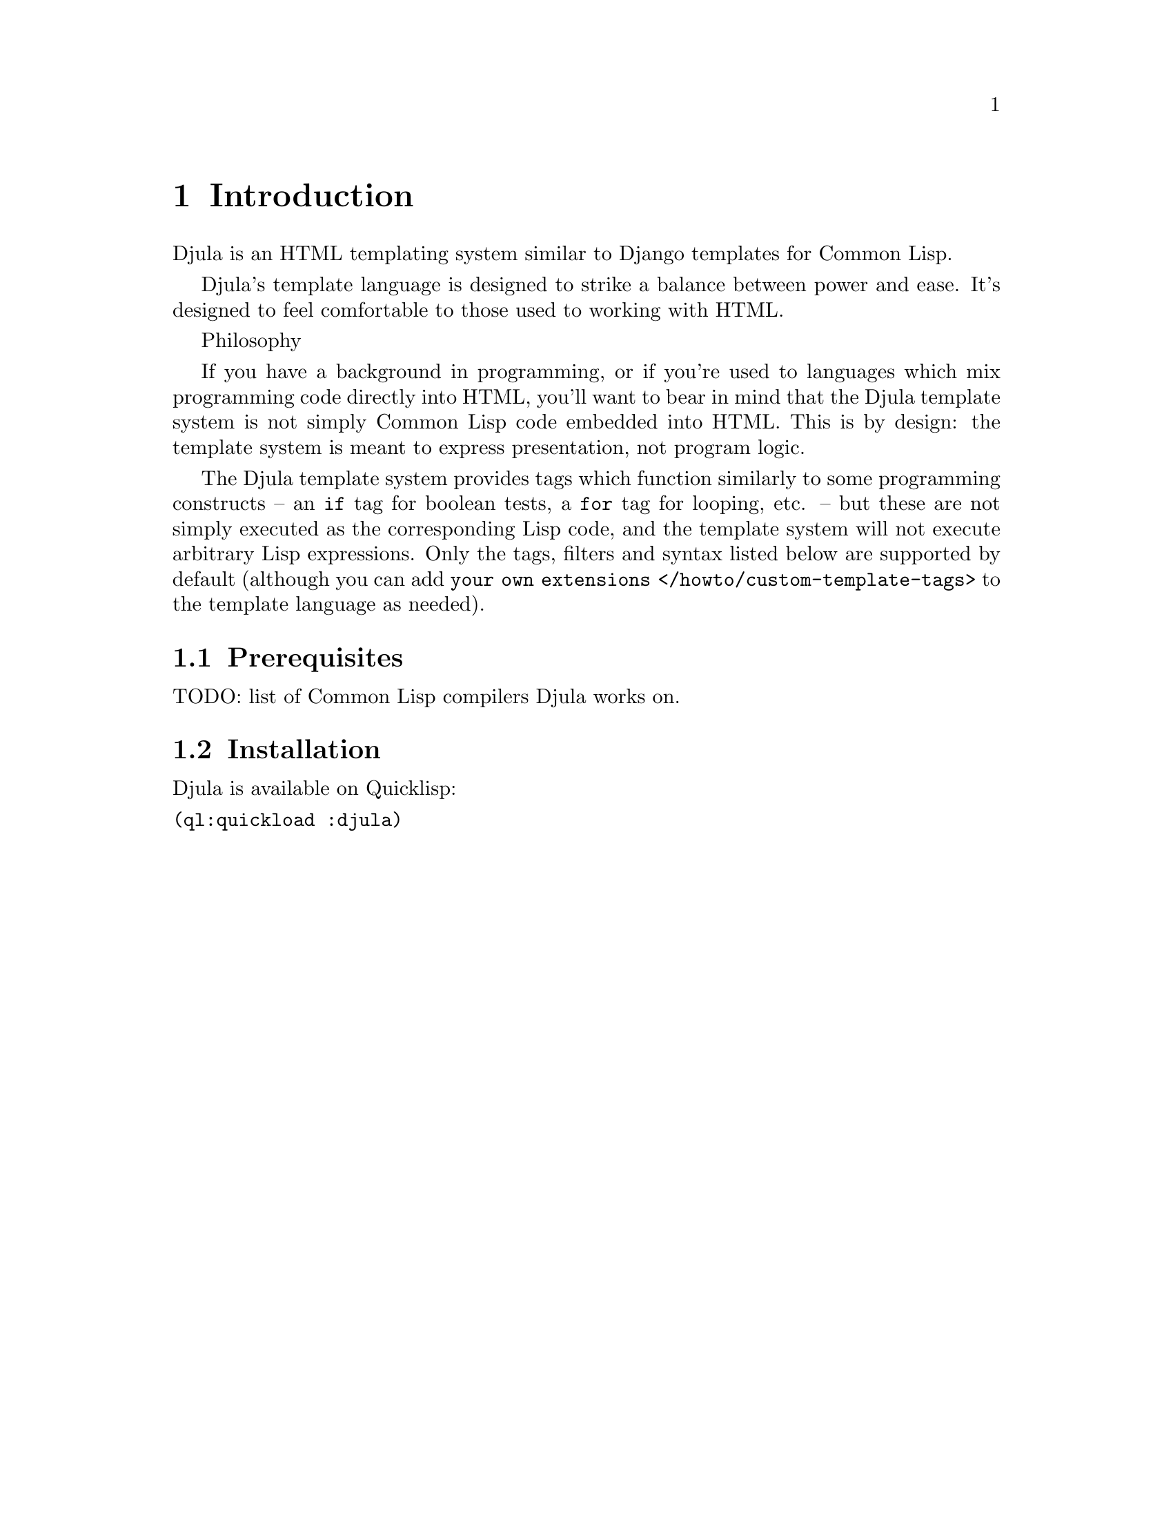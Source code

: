 @setfilename djula.info

@dircategory Common Lisp
@direntry
* Djula: (djula). Common Lisp template system
@end direntry

@node Top
@top Top
@cindex djula

@menu
* Introduction::
* Basics::
* Usage::
* Variables::
* Tags::
* Comments::
* Verbatim::
* Filters::
* Template inheritance::
* Internationalization::
* Error handling::
* Automatic HTML escaping::
* Custom tag and filter libraries::
* Variable Index::
* Function Index::
* Concept Index::
@end menu

@node Introduction
@chapter Introduction
@anchor{#introduction}
Djula is an HTML templating system similar to Django templates for
Common Lisp.

Djula's template language is designed to strike a balance between power
and ease. It's designed to feel comfortable to those used to working
with HTML.

Philosophy

If you have a background in programming, or if you're used to languages
which mix programming code directly into HTML, you'll want to bear in
mind that the Djula template system is not simply Common Lisp code
embedded into HTML. This is by design: the template system is meant to
express presentation, not program logic.

The Djula template system provides tags which function similarly to some
programming constructs -- an @code{if} tag for boolean tests, a
@code{for} tag for looping, etc. -- but these are not simply executed as
the corresponding Lisp code, and the template system will not execute
arbitrary Lisp expressions. Only the tags, filters and syntax listed
below are supported by default (although you can add
@code{your own extensions
</howto/custom-template-tags>} to the template language as needed).

@menu
* Prerequisites::
* Installation::
@end menu

@node Prerequisites
@section Prerequisites
@anchor{#prerequisites}
TODO: list of Common Lisp compilers Djula works on.

@node Installation
@section Installation
@anchor{#installation}
Djula is available on Quicklisp:

@verbatim
(ql:quickload :djula)
@end verbatim



@node Basics
@chapter Basics
@anchor{#basics}

A template is simply a text file. It can generate any text-based format
(HTML, XML, CSV, etc.).

A template contains @strong{variables}, which get replaced with values
when the template is evaluated, and @strong{tags}, which control the
logic of the template.

Below is a minimal template that illustrates a few basics. Each element
will be explained later in this document.

@verbatim
{% extends "base.html" %}

{% block title %}{{ section.title }}{% endblock %}

{% block content %}
<h1>{{ section.title }}</h1>

{% for story in story_list %}
<h2>
  <a href="{{ story.url }}">
    {{ story.headline|upper }}
  </a>
</h2>
<p>{{ story.tease|truncatewords:100 }}</p>
{% endfor %}
{% endblock %}
@end verbatim

@node Usage
@chapter Usage
@anchor{#usage}
@findex djula:add-template-directory
@vindex djula:*current-store*
@findex djula:compile-template*

To render our templates, they need to be compiled first. We do that with
the :cl@code{COMPILE-TEMPLATE*} function. For inheritance to work, we
need to put all the templates in the same directory so that Djula can
find them when resolving templates inheritance.

Djula looks for templates in the :cl@code{*CURRENT-STORE*}. For our
templates to be found, we have to add the template folder path the
templates store. We can do that with the
:cl@code{add-template-directory} function.

Here is an example:

@verbatim
(add-template-directory (asdf:system-relative-pathname "webapp" "templates/"))

(defparameter +base.html+ (djula:compile-template* "base.html"))

(defparameter +welcome.html+ (djula:compile-template* "welcome.html"))

(defparameter +contact.html+ (djula:compile-template* "contact.html"))
@end verbatim

Then we can render our compiled templates using the
:cl@code{RENDER-TEMPLATE*} function:

@verbatim
(djula:render-template* +welcome.html+ s
            :title "Ukeleles"
            :project-name "Ukeleles"
            :mode "welcome")
@end verbatim

@menu
* Auto-reload::
* API::
@end menu

@node Auto-reload
@section Auto-reload
@anchor{#auto-reload}
By default, Djula automatically recompiles the templates when they
change.

If you want to disable this, use the :djula-prod @emph{feature}:

@verbatim
(push :djula-prod *features*)
@end verbatim

@node API
@section API
@anchor{#api}

@node Variables
@chapter Variables
@anchor{#variables}
@cindex variables
Variables look like this: @code{@{@{ variable @}@}}. When the template
engine encounters a variable, it evaluates that variable and replaces it
with the result. Variable names consist of any combination of
alphanumeric characters and the underscore (@code{"_"}). The dot
(@code{"."}) also appears in variable sections, although that has a
special meaning, as indicated below. Importantly, @emph{you cannot have
spaces or punctuation characters in variable names.}

Use a dot (@code{.}) to access attributes of a variable.

Behind the scenes

For accessing variables the @code{ACCESS} Common Lisp library is used:
@url{https://github.com/AccelerationNet/access}
In the above example, @code{@{@{ section.title @}@}} will be replaced
with the @code{title} attribute of the @code{section} object.

Note that "bar" in a template expression like @code{@{@{ foo.bar @}@}}
will be interpreted as a literal string and not using the value of the
variable "bar", if one exists in the template context.

@menu
* Default template variables::
@end menu

@node Default template variables
@section Default template variables
@anchor{#default-template-variables}
You can use the @code{*default-template-arguments*} variable to store
arguments that will be available for all templates. It is a plist, so
use getf to add arguments, like this:

@verbatim
(setf (getf djula:*default-template-arguments* :foo) 'some-value)
@end verbatim

And now, you can access @code{@{@{ foo @}@}} in your template.

This is useful when you have many templates that rely on the same set of
variables. Use this variable to refactor your code when appropriate.

Note that you could also write a function that wraps
@code{render-template*} and uses a default list of variables plus other
ones given as arguments:

@verbatim
(defun my-render-template (template stream &rest args)
  (apply #'djula:render-template* template stream (list* :foo 'some-value args)))
@end verbatim



@node Tags
@chapter Tags
@anchor{#tags}

@menu
* Overview::
* List of tags::
* Custom tags::
@end menu

@node Overview
@section Overview
@anchor{#overview}
Tags look like this: @code{@{% tag %@}}. Tags are more complex than
variables: Some create text in the output, some control flow by
performing loops or logic, and some load external information into the
template to be used by later variables.

Some tags require beginning and ending tags (i.e.
@code{@{% tag %@} ... tag contents ... @{% endtag %@}}).

Here are some of the more commonly used tags:

@table @asis
@item @code{for}

Loop over each item in an array. For example, to display a list of
athletes provided in @code{athlete-list}:

@verbatim
<ul>
{% for athlete in athlete-list %}
    <li>{{ athlete.name }}</li>
{% endfor %}
</ul>
@end verbatim

@item @code{if}, @code{else}

Evaluates a variable, and if that variable is "true" the contents of the
block are displayed:

@verbatim
{% if athlete-list %}
    Number of athletes: {{ athlete-list|length }}
{% else %}
    No athletes.
{% endif %}
@end verbatim

@item @code{block} and @code{extends}

Set up @ref{#template-inheritance,template inheritance} (see below), a
powerful way of cutting down on "boilerplate" in templates.

@end table

@node List of tags
@section List of tags
@anchor{#list-of-tags}
Tags
block

@menu
* block::
* extends::
* super::
* comment::
* cycle::
* debug::
* filter::
* firstof::
* for::
* if::
* Boolean operators::
* ifchanged::
* ifequal::
* ifnotequal::
* include::
@end menu

@node block
@subsection block
@anchor{#block}
Defines a block that can be overridden by child templates.

Sample usage:

@verbatim
{% block stylesheets %}
   ...
{% endblock %}
@end verbatim

See @code{Template inheritance} for more information.

extends

@node extends
@subsection extends
@anchor{#extends}
Extends a template

Sample usage:

@verbatim
{% extends "base.html" %}
@end verbatim

super

@node super
@subsection super
@anchor{#super}
Gets the content of the block from the parent template. You can pass the
name of the block of the parent block you want to access. If no name is
passed, then the current block's parent is used.

Sample usage:

@verbatim
{% super "stylesheets" %}

{% block stylesheets %}
  {% super %}
{% endblock %}
@end verbatim

comment

@node comment
@subsection comment
@anchor{#comment}
Ignores everything between @code{@{% comment %@}} and
@code{@{% endcomment %@}}. An optional note may be inserted in the first
tag. For example, this is useful when commenting out code for
documenting why the code was disabled.

Sample usage:

@verbatim
<p>Rendered text with {{ pub-date|date }}</p>
{% comment "Optional note" %}
    <p>Commented out text with {{ create-date|date }}</p>
{% endcomment %}
@end verbatim

@code{comment} tags cannot be nested.

cycle

@node cycle
@subsection cycle
@anchor{#cycle}
Produces one of its arguments each time this tag is encountered. The
first argument is produced on the first encounter, the second argument
on the second encounter, and so forth. Once all arguments are exhausted,
the tag cycles to the first argument and produces it again.

This tag is particularly useful in a loop:

@verbatim
{% for o in some-list %}
    <tr class="{% cycle "row1" "row2" %}">
        ...
    </tr>
{% endfor %}
@end verbatim

The first iteration produces HTML that refers to class @code{row1}, the
second to @code{row2}, the third to @code{row1} again, and so on for
each iteration of the loop.

You can use variables, too. For example, if you have two template
variables, @code{rowvalue1} and @code{rowvalue2}, you can alternate
between their values like this:

@verbatim
{% for o in some-list %}
    <tr class="{% cycle rowvalue1 rowvalue2 %}">
        ...
    </tr>
{% endfor %}
@end verbatim

You can mix variables and strings:

@verbatim
{% for o in some-list %}
    <tr class="{% cycle "row1" rowvalue2 "row3" %}">
        ...
    </tr>
{% endfor %}
@end verbatim

You can use any number of values in a @code{cycle} tag, separated by
spaces. Values enclosed in double quotes (@code{"}) are treated as
string literals, while values without quotes are treated as template
variables.

debug

@node debug
@subsection debug
@anchor{#debug}
Outputs a whole load of debugging information

filter

@node filter
@subsection filter
@anchor{#filter}
Filters the contents of the block through one or more filters. Multiple
filters can be specified with pipes and filters can have arguments, just
as in variable syntax.

Note that the block includes @emph{all} the text between the
@code{filter} and @code{endfilter} tags.

Sample usage:

@verbatim
{% filter force-escape|lower %}
    This text will be HTML-escaped, and will appear in all lowercase.
{% endfilter %}
@end verbatim

Note
The @code{escape} and @code{safe} filters are not acceptable arguments.
Instead, use the @code{autoescape} tag to manage autoescaping for blocks
of template code.
firstof

@node firstof
@subsection firstof
@anchor{#firstof}
Outputs the first argument variable that is not @code{False}. Outputs
nothing if all the passed variables are @code{False}.

Sample usage:

@verbatim
{% firstof var1 var2 var3 %}
@end verbatim

You can also use a literal string as a fallback value in case all passed
variables are False:

@verbatim
{% firstof var1 var2 var3 "fallback value" %}
@end verbatim

for

@node for
@subsection for
@anchor{#for}
Loops over each item in an array, making the item available in a context
variable. For example, to display a list of athletes provided in
@code{athlete-list}:

@verbatim
<ul>
{% for athlete in athlete-list %}
    <li>{{ athlete.name }}</li>
{% endfor %}
</ul>
@end verbatim

If you need to loop over an association list, you can unpack the values
in each sublist into individual variables. For example, if your context
contains a list of (x . y) coordinates called @code{points}, you could
use the following to output the list of points:

@verbatim
{% for (x . y) in points %}
    There is a point at {{ x }},{{ y }}
{% endfor %}
@end verbatim

This can also be useful if you need to access the items in a hash-table.
For example, if your context contained a hash-table named @code{data},
the following would display the keys and values of the hash-table:

@verbatim
{% for (key . value) in data.items %}
    {{ key }}: {{ value }}
{% endfor %}
@end verbatim

The for loop sets a number of variables available within the loop:

@multitable {@code{forloop.revcounter0}} {For nested loops, this is the loop surrounding the current one} 
@headitem 
Variable
 @tab Description
@item 
@code{forloop.counter}
 @tab The current iteration of the loop (1-indexed)
@item 
@code{forloop.counter0}
 @tab The current iteration of the loop (0-indexed)
@item 
@code{forloop.revcounter}
 @tab The number of iterations from the end of the loop (1-indexed)
@item 
@code{forloop.revcounter0}
 @tab The number of iterations from the end of the loop (0-indexed)
@item 
@code{forloop.first}
 @tab True if this is the first time through the loop
@item 
@code{forloop.last}
 @tab True if this is the last time through the loop
@item 
@code{forloop.parentloop}
 @tab For nested loops, this is the loop surrounding the current one
@end multitable

if

@node if
@subsection if
@anchor{#if}
The @code{@{% if %@}} tag evaluates a variable, and if that variable is
"true" (i.e. exists, is not empty, and is not a false boolean value) the
contents of the block are output:

@verbatim
{% if athlete-list %}
    Number of athletes: {{ athlete-list|length }}
{% else %}
    No athletes.
{% endif %}
@end verbatim

In the above, if @code{athlete-list} is not empty, the number of
athletes will be displayed by the @code{@{@{ athlete-list|length @}@}}
variable.

@node Boolean operators
@subsection Boolean operators
@anchor{#boolean-operators}
@code{if} tags may use @code{and}, @code{or} or @code{not} to test a
number of variables or to negate a given variable:

@verbatim
{% if athlete-list and coach-list %}
    Both athletes and coaches are available.
{% endif %}

{% if not athlete-list %}
    There are no athletes.
{% endif %}

{% if athlete-list or coach-list %}
    There are some athletes or some coaches.
{% endif %}

{% if not athlete-list or coach-list %}
    There are no athletes or there are some coaches (OK, so
    writing English translations of boolean logic sounds
    stupid; it's not our fault).
{% endif %}

{% if athlete-list and not coach-list %}
    There are some athletes and absolutely no coaches.
{% endif %}
@end verbatim

Use of both @code{and} and @code{or} clauses within the same tag is
allowed, with @code{and} having higher precedence than @code{or} e.g.:

@verbatim
{% if athlete-list and coach-list or cheerleader-list %}
@end verbatim

will be interpreted like:

@verbatim
(if (or (athlete-list and coach-list) cheerleader-list) ..)
@end verbatim

Use of actual parentheses in the @code{if} tag is invalid syntax. If you
need them to indicate precedence, you should use nested @code{if} tags.

ifchanged

@node ifchanged
@subsection ifchanged
@anchor{#ifchanged}
Check if a value has changed from the last iteration of a loop.

The @code{@{% ifchanged %@}} block tag is used within a loop.

If given one or more variables, check whether any variable has changed.

For example, the following shows the date every time it changes, while
showing the hour if either the hour or the date has changed:

@verbatim
{% for date in days %}
    {% ifchanged date.date %} {{ date.date }} {% endifchanged %}
    {% ifchanged date.hour date.date %}
        {{ date.hour }}
    {% endifchanged %}
{% endfor %}
@end verbatim

The @code{ifchanged} tag can also take an optional @code{@{% else %@}}
clause that will be displayed if the value has not changed:

@verbatim
{% for match in matches %}
    <div style="background-color:
        {% ifchanged match.ballot-id %}
            {% cycle "red" "blue" %}
        {% else %}
            gray
        {% endifchanged %}
    ">{{ match }}</div>
{% endfor %}
@end verbatim

ifequal

@node ifequal
@subsection ifequal
@anchor{#ifequal}
Output the contents of the block if the two arguments equal each other.

Example:

@verbatim
{% ifequal user.pk comment.user-id %}
    ...
{% endifequal %}
@end verbatim

As in the @code{if} tag, an @code{@{% else %@}} clause is optional.

The arguments can be hard-coded strings, so the following is valid:

@verbatim
{% ifequal user.username "adrian" %}
    ...
{% endifequal %}
@end verbatim

An alternative to the @code{ifequal} tag is to use the @code{if} tag and
the @code{==} operator.

ifnotequal

@node ifnotequal
@subsection ifnotequal
@anchor{#ifnotequal}
Just like @code{ifequal}, except it tests that the two arguments are not
equal.

An alternative to the @code{ifnotequal} tag is to use the @code{if} tag
and the @code{!=} operator.

include

@node include
@subsection include
@anchor{#include}
Loads a template and renders it with the current context. This is a way
of "including" other templates within a template.

The template name can either be a variable or a hard-coded (quoted)
string, in either single or double quotes.

This example includes the contents of the template
@code{"foo/bar.html"}:

@verbatim
{% include "foo/bar.html" %}
@end verbatim

A set of parameters can also be added, which become available as context
variables when the included template is rendered:

@verbatim
{% include "user.html" :user record.creator %}
{% include "user.html" :user record.updater %}
@end verbatim

@node Custom tags
@section Custom tags
@anchor{#custom-tags}
TODO

@node Comments
@chapter Comments
@anchor{#comments}
To comment-out part of a line in a template, use the comment syntax:
@code{@{# #@}}.

For example, this template would render as @code{'hello'}:

@verbatim
{# greeting #}hello
@end verbatim

A comment can contain any template code, invalid or not. For example:

@verbatim
{# {% if foo %}bar{% else %} #}
@end verbatim

If you need to comment out a multiline portion of the template, see the
@code{comment} tag.

@node Verbatim
@chapter Verbatim
@anchor{#verbatim}
If you want to leave some portion of text unprocessed by Djula, use the
verbatim syntax: @code{@{$ $@}}.

For example, this template would render as
@code{'this is @{@{verbatim@}@}'}:

@verbatim
{$ this is {{verbatim}} $}
@end verbatim



@node Filters
@chapter Filters
@anchor{#filters}

@menu
* Overview of filters::
* List of filters::
* Custom filters::
@end menu

@node Overview of filters
@section Overview of filters
@anchor{#overview-1}
You can modify variables for display by using @strong{filters}.

Filters look like this: @code{@{@{ name|lower @}@}}. This displays the
value of the @code{@{@{ name @}@}} variable after being filtered through
the @code{lower} filter, which converts text to lowercase. Use a pipe
(@code{|}) to apply a filter.

Filters can be "chained." The output of one filter is applied to the
next. @code{@{@{ text|escape|linebreaks @}@}} is a common idiom for
escaping text contents, then converting line breaks to @code{<p>} tags.

Some filters take arguments. A filter argument looks like this:
@code{@{@{ bio|truncatewords:30 @}@}}. This will display the first 30
words of the @code{bio} variable.

Filter arguments that contain spaces must be quoted; for example, to
join a list with commas and spaced you'd use
@code{@{@{ list|join:", " @}@}}.

Djula provides about thirty built-in template filters. You can read all
about them in the
@code{built-in filter reference <ref-templates-builtins-filters>}. To
give you a taste of what's available, here are some of the more commonly
used template filters:

@node List of filters
@section List of filters
@anchor{#list-of-filters}
Filters
add

@menu
* add::
* addslashes::
* capfirst::
* cut::
* date::
* time::
* datetime::
* default::
* reverse::
* divisibleby::
* sort::
* first::
* join::
* last::
* length::
* length_is::
* linebreaks::
* linebreaksbr::
* lower::
* make_list::
* safe escape::
* slice::
* force-escape::
* format::
* replace  with::
* rest::
* scan::
* time::
* truncatechars::
* upper::
* urlencode::
* escape::
* escapejs::
* filesizeformat::
@end menu

@node add
@subsection add
@anchor{#add}
Adds the argument to the value.

For example:

@verbatim
{{ value|add:2 }}
@end verbatim

If @code{value} is @code{4}, then the output will be @code{6}.

addslashes

@node addslashes
@subsection addslashes
@anchor{#addslashes}
Adds slashes before quotes. Useful for escaping strings in CSV, for
example.

For example:

@verbatim
{{ value|addslashes }}
@end verbatim

If @code{value} is @code{"I'm using Djula"}, the output will be
@code{"I\'m using Djula"}.

capfirst

@node capfirst
@subsection capfirst
@anchor{#capfirst}
Capitalizes the first character of the value. If the first character is
not a letter, this filter has no effect.

For example:

@verbatim
{{ value|capfirst }}
@end verbatim

If @code{value} is @code{"djula"}, the output will be @code{"Djula"}.

center
cut

@node cut
@subsection cut
@anchor{#cut}
Removes all values of arg from the given string.

For example:

@verbatim
{{ value|cut:" " }}
@end verbatim

If @code{value} is @code{"String with spaces"}, the output will be
@code{"Stringwithspaces"}.

date

@node date
@subsection date
@anchor{#date}
Formats a date

@table @asis
@item Example::

@{@{ date-today | date @}@}

@end table

A LOCAL-TIME format spec can be provided:

@verbatim
(defvar timestamp 3752179200)
{{ timestamp | date:(:year "/" (:month 2) "/" (:day 2)) }} ;; shows 2018/11/26
@end verbatim

@node datetime
@subsection datetime
@anchor{#datetime}
Formats a date and time

Example:

@verbatim
{{ time-now | datetime }}
@end verbatim

default

@node default
@subsection default
@anchor{#default}
If value evaluates to @code{False}, uses the given default. Otherwise,
uses the value.

For example:

@verbatim
{{ value|default "nothing" }}
@end verbatim

If @code{value} is @code{""} (the empty string), the output will be
@code{nothing}.

default_if_none
reverse

@node reverse
@subsection reverse
@anchor{#reverse}
Takes a list and returns that list reversed.

For example:

@verbatim
{{ list | reverse }}
@end verbatim

@node divisibleby
@subsection divisibleby
@anchor{#divisibleby}
Returns @code{True} if the value is divisible by the argument.

For example:

@verbatim
{{ value|divisibleby:"3" }}
@end verbatim

If @code{value} is @code{21}, the output would be @code{True}.

sort

@node sort
@subsection sort
@anchor{#sort}
Takes a list and returns that list sorted.

For example:

@verbatim
{{ list | sort }}
@end verbatim

escape

@node escape
@subsection escape
@anchor{#escape}
Escapes a string's HTML. Specifically, it makes these replacements:

@itemize
@item
@code{<} is converted to @code{&lt;}
@item
@code{>} is converted to @code{&gt;}
@item
@code{'} (single quote) is converted to @code{&#39;}
@item
@code{"} (double quote) is converted to @code{&quot;}
@item
@code{&} is converted to @code{&amp;}
@end itemize

The escaping is only applied when the string is output, so it does not
matter where in a chained sequence of filters you put @code{escape}: it
will always be applied as though it were the last filter. If you want
escaping to be applied immediately, use the @code{force-escape} filter.

Applying @code{escape} to a variable that would normally have
auto-escaping applied to the result will only result in one round of
escaping being done. So it is safe to use this function even in
auto-escaping environments. If you want multiple escaping passes to be
applied, use the @code{force-escape} filter.

For example, you can apply @code{escape} to fields when
@code{autoescape} is off:

@verbatim
{% autoescape off %}
{{ title|escape }}
{% endautoescape %}
@end verbatim

escapejs

@node escapejs
@subsection escapejs
@anchor{#escapejs}
Escapes characters for use in JavaScript strings. This does @emph{not}
make the string safe for use in HTML, but does protect you from syntax
errors when using templates to generate JavaScript/JSON.

For example:

@verbatim
{{ value|escapejs }}
@end verbatim

If @code{value} is
@code{"testing\r\njavascript \'string" <b>escaping</b>"}, the output
will be
@code{"testing\\u000D\\u000Ajavascript \\u0027string\\u0022 \\u003Cb\\u003Eescaping\\u003C/b\\u003E"}.

filesizeformat

@node filesizeformat
@subsection filesizeformat
@anchor{#filesizeformat}
Formats the value like a 'human-readable' file size (i.e.
@code{'13 KB'}, @code{'4.1 MB'}, @code{'102 bytes'}, etc).

For example:

@verbatim
{{ value|filesizeformat }}
@end verbatim

If @code{value} is 123456789, the output would be @code{117.7 MB}.

File sizes and SI units

Strictly speaking, @code{filesizeformat} does not conform to the
International System of Units which recommends using KiB, MiB, GiB, etc.
when byte sizes are calculated in powers of 1024 (which is the case
here). Instead, Djula uses traditional unit names (KB, MB, GB, etc.)
corresponding to names that are more commonly used.
first

@node first
@subsection first
@anchor{#first}
Returns the first item in a list.

For example:

@verbatim
{{ value|first }}
@end verbatim

If @code{value} is the list @code{("a" "b" "c")}, the output will be
@code{"a"}.

join

@node join
@subsection join
@anchor{#join}
Joins a list with a string.

For example:

@verbatim
{{ value|join:" // " }}
@end verbatim

If @code{value} is the list @code{("a" "b" "c")}, the output will be the
string @code{"a // b // c"}.

last

@node last
@subsection last
@anchor{#last}
Returns the last item in a list.

For example:

@verbatim
{{ value|last }}
@end verbatim

If @code{value} is the list @code{("a" "b" "c" "d")}, the output will be
the string @code{"d"}.

length

@node length
@subsection length
@anchor{#length}
Returns the length of the value. This works for both strings and lists.

For example:

@verbatim
{{ value|length }}
@end verbatim

If @code{value} is @code{("a" "b" "c" "d")} or @code{"abcd"}, the output
will be @code{4}.

length_is

@node length_is
@subsection length_is
@anchor{#length_is}
Returns @code{True} if the value's length is the argument, or
@code{False} otherwise.

For example:

@verbatim
{{ value|length_is:"4" }}
@end verbatim

If @code{value} is @code{['a', 'b', 'c', 'd']} or @code{"abcd"}, the
output will be @code{True}.

@quotation
linebreaks
@end quotation

@node linebreaks
@subsection linebreaks
@anchor{#linebreaks}
Replaces line breaks in plain text with appropriate HTML; a single
newline becomes an HTML line break (@code{<br />}) and a new line
followed by a blank line becomes a paragraph break (@code{</p>}).

For example:

@verbatim
{{ value|linebreaks }}
@end verbatim

If @code{value} is @code{Joel\nis a slug}, the output will be
@code{<p>Joel<br />is a slug</p>}.

linebreaksbr

@node linebreaksbr
@subsection linebreaksbr
@anchor{#linebreaksbr}
Converts all newlines in a piece of plain text to HTML line breaks
(@code{<br />}).

For example:

@verbatim
{{ value|linebreaksbr }}
@end verbatim

If @code{value} is @code{Joel\nis a slug}, the output will be
@code{Joel<br />is a slug}.

linenumbers
lower

@node lower
@subsection lower
@anchor{#lower}
Converts a string into all lowercase.

For example:

@verbatim
{{ value|lower }}
@end verbatim

If @code{value} is @code{Still MAD At Yoko}, the output will be
@code{still mad at yoko}.

make_list

@node make_list
@subsection make_list
@anchor{#make_list}
Returns the value turned into a list. For a string, it's a list of
characters. For an integer, the argument is cast into an unicode string
before creating a list.

For example:

@verbatim
{{ value|make_list }}
@end verbatim

If @code{value} is the string @code{"Joel"}, the output would be the
list @code{['J', 'o', 'e', 'l']}. If @code{value} is @code{123}, the
output will be the list @code{['1', '2', '3']}.

safe

@node safe escape
@subsection safe, escape
@anchor{#safe-escape}
Marks a string as not requiring further HTML escaping prior to output.
When autoescaping is off, this filter has no effect.

Note
If you are chaining filters, a filter applied after @code{safe} can make
the contents unsafe again. For example, the following code prints the
variable as is, unescaped:

@verbatim
{{ var|safe|escape }}
@end verbatim

safeseq
slice

@node slice
@subsection slice
@anchor{#slice}
Returns a slice of a sequence (i.e. lists, vectors, strings)

Uses the Common Lisp @code{cl-slice} library.

Syntax:

@verbatim
{{ seq | slice: slices }}
@end verbatim

Each @code{slice} selects a subset of subscripts along the corresponding
axis.

@itemize
@item
A nonnegative integer selects the corresponding index, while a negative
integer selects an index counting backwards from the last index:

@verbatim
{{ list | slice: 4 }}
@end verbatim

@end itemize

if the list is @code{(1 2 3 4 5 6)} it will output @code{(5)}

* @code{(start . end)} to select a range. When @code{end} is @code{NIL},
the last index is included. Each boundary is resolved according to the
other rules if applicable, so you can use negative integers:

@verbatim
{{ string | slice: (0 . 5) }}
{{ string | slice: (5 . nil) }}
@end verbatim

if the string is @code{"Hello world"} is will output @code{Hello} and
@code{world}.

slugify
force-escape

@node force-escape
@subsection force-escape
@anchor{#force-escape}
Forces escaping HTML characters (@code{<, >, ', \, &}):

@verbatim
{{ value | force-escape }}
@end verbatim

It calls @code{djula::escape-for-html}.

format

@node format
@subsection format
@anchor{#format}
Formats the variable according to the argument, a string formatting
specifier. This specifier uses Common Lisp string formatting syntax

For example:

@verbatim
{{ value | format:"~:d" }}
@end verbatim

If @code{value} is @code{1000000}, the output will be @code{1,000,000}.

striptags

@node replace  with
@subsection replace ... with
@anchor{#replace-...-with}
The @code{replace} and the @code{with} filters work together:

@verbatim
{{ value | replace:regexp | with:string }}
@end verbatim

This will replace all occurences of the regexp in "value" with a new
string, using @code{ppcre:regex-replace-all}.

rest

@node rest
@subsection rest
@anchor{#rest}
Returns the @code{rest} of a list (aka @code{cdr}).

For example:

@verbatim
{{ values|rest }}
@end verbatim

If @code{values} is the list @code{("a" "b" "c")}, the output will be
@code{("b" "c")}.

scan

@node scan
@subsection scan
@anchor{#scan}
Extracts and displays a regexp from the value:

@verbatim
{{ value | scan:regexp }}
@end verbatim

This will display only the text that matches the regexp (using
@code{ppcre:scan-to-strings}).

time

@node time
@subsection time
@anchor{#time-1}
Formats a time according to the given format.

For example:

@verbatim
{{ value | time }}
@end verbatim

truncatechars

@node truncatechars
@subsection truncatechars
@anchor{#truncatechars}
Truncates a string if it is longer than the specified number of
characters. Truncated strings will end with the
:cl:symbol:@emph{ELLISION-STRING}, which defaults to "...".

@strong{Argument:} Number of characters to truncate to

For example:

@verbatim
{{ value|truncatechars:9 }}
@end verbatim

If @code{value} is @code{"Joel is a slug"}, the output will be
@code{"Joel i..."}.

truncatechars_html
upper

@node upper
@subsection upper
@anchor{#upper}
Converts a string into all uppercase.

For example:

@verbatim
{{ value|upper }}
@end verbatim

If @code{value} is @code{"Joel is a slug"}, the output will be
@code{"JOEL IS A SLUG"}.

urlencode

@node urlencode
@subsection urlencode
@anchor{#urlencode}
Escapes a value for use in a URL.

For example:

@verbatim
{{ value|urlencode }}
@end verbatim

If @code{value} is @code{"http://www.example.org/foo?a=b&c=d"}, the
output will be @code{"http%3A//www.example.org/foo%3Fa%3Db%26c%3Dd"}.

An optional argument containing the characters which should not be
escaped can be provided.

If not provided, the '/' character is assumed safe. An empty string can
be provided when @emph{all} characters should be escaped. For example:

@verbatim
{{ value|urlencode:"" }}
@end verbatim

If @code{value} is @code{"http://www.example.org/"}, the output will be
@code{"http%3A%2F%2Fwww.example.org%2F"}.

@node Custom filters
@section Custom filters
@anchor{#custom-filters}
Use the @code{def-filter} macro. Its general form is:

@verbatim
(def-filter :myfilter-name (value arg)
   (body))
@end verbatim

It always takes the variable's value as argument, and it can have one
required or optional argument. For example, this is how those built-in
filters are defined:

@verbatim
(def-filter :capfirst (val)
  (string-capitalize (princ-to-string val)))
@end verbatim

This is all there is to it. Once written, you can use it in your
templates. You can define a filter wherever you want and there is no
need to register it or to import it in your templates.

Here's a filter with a required argument:

@verbatim
(def-filter :add (it n)
  (+ it (parse-integer n)))
@end verbatim

and with an optional one:

@verbatim
(def-filter :datetime (it &optional format)
  (let ((timestamp …))))
@end verbatim

When you need to pass a second argument, make your filter return a
lambda function and chain it with the @code{with} filter:

@verbatim
(def-filter :replace (it regex)
   (lambda (replace)
     (ppcre:regex-replace-all regex it replace)))

(def-filter :with (it replace)
   (funcall it replace))
@end verbatim

Now we can write:

@verbatim
{{ value | replace:foo | with:bar }}
@end verbatim

Errors are handled by the macro, but you can handle them and return a
@code{template-error} condition:

@verbatim
(def-filter :handle-error-filter (it)
   (handler-case
         (do-something)
     (condition (e)
       (template-error "There was an error executing this filter: ~A" e))))
@end verbatim



@node Template inheritance
@chapter Template inheritance
@anchor{#template-inheritance}
The most powerful -- and thus the most complex -- part of Djula's
template engine is template inheritance. Template inheritance allows you
to build a base "skeleton" template that contains all the common
elements of your site and defines @strong{blocks} that child templates
can override.

It's easiest to understand template inheritance by starting with an
example:

@verbatim
<!DOCTYPE html>
<html lang="en">
<head>
    <link rel="stylesheet" href="style.css" />
    <title>{% block title %}My amazing site{% endblock %}</title>
</head>

<body>
    <div id="sidebar">
        {% block sidebar %}
        <ul>
            <li><a href="/">Home</a></li>
            <li><a href="/blog/">Blog</a></li>
        </ul>
        {% endblock %}
    </div>

    <div id="content">
        {% block content %}{% endblock %}
    </div>
</body>
</html>
@end verbatim

This template, which we'll call @code{base.html}, defines a simple HTML
skeleton document that you might use for a simple two-column page. It's
the job of "child" templates to fill the empty blocks with content.

In this example, the @code{block} tag defines three blocks that child
templates can fill in. All the @code{block} tag does is to tell the
template engine that a child template may override those portions of the
template.

A child template might look like this:

@verbatim
{% extends "base.html" %}

{% block title %}My amazing blog{% endblock %}

{% block content %}
{% for entry in blog_entries %}
    <h2>{{ entry.title }}</h2>
    <p>{{ entry.body }}</p>
{% endfor %}
{% endblock %}
@end verbatim

The @code{extends} tag is the key here. It tells the template engine
that this template "extends" another template. When the template system
evaluates this template, first it locates the parent -- in this case,
"base.html".

At that point, the template engine will notice the three @code{block}
tags in @code{base.html} and replace those blocks with the contents of
the child template. Depending on the value of @code{blog_entries}, the
output might look like:

@verbatim
<!DOCTYPE html>
<html lang="en">
<head>
    <link rel="stylesheet" href="style.css" />
    <title>My amazing blog</title>
</head>

<body>
    <div id="sidebar">
        <ul>
            <li><a href="/">Home</a></li>
            <li><a href="/blog/">Blog</a></li>
        </ul>
    </div>

    <div id="content">
        <h2>Entry one</h2>
        <p>This is my first entry.</p>

        <h2>Entry two</h2>
        <p>This is my second entry.</p>
    </div>
</body>
</html>
@end verbatim

Note that since the child template didn't define the @code{sidebar}
block, the value from the parent template is used instead. Content
within a @code{@{% block %@}} tag in a parent template is always used as
a fallback.

You can use as many levels of inheritance as needed. One common way of
using inheritance is the following three-level approach:

@itemize
@item
Create a @code{base.html} template that holds the main look-and-feel of
your site.
@item
Create a @code{base_SECTIONNAME.html} template for each "section" of
your site. For example, @code{base_news.html}, @code{base_sports.html}.
These templates all extend @code{base.html} and include section-specific
styles/design.
@item
Create individual templates for each type of page, such as a news
article or blog entry. These templates extend the appropriate section
template.
@end itemize

This approach maximizes code reuse and makes it easy to add items to
shared content areas, such as section-wide navigation.

Here are some tips for working with inheritance:

@itemize
@item
If you use @code{@{% extends %@}<extends>} in a template, it must be the
first template tag in that template. Template inheritance won't work,
otherwise.
@item
More @code{@{% block %@}<block>} tags in your base templates are better.
Remember, child templates don't have to define all parent blocks, so you
can fill in reasonable defaults in a number of blocks, then only define
the ones you need later. It's better to have more hooks than fewer
hooks.
@item
If you find yourself duplicating content in a number of templates, it
probably means you should move that content to a @code{@{% block %@}} in
a parent template.
@item
If you need to get the content of the block from the parent template,
the @code{@{@{ block.super @}@}} variable will do the trick. This is
useful if you want to add to the contents of a parent block instead of
completely overriding it. Data inserted using
@code{@{@{ block.super @}@}} will not be automatically escaped (see the
@uref{,next section}), since it was already escaped, if necessary, in
the parent template.
@item
For extra readability, you can optionally give a @emph{name} to your
@code{@{% endblock %@}} tag. For example:

@verbatim
{% block content %}
...
{% endblock content %}
@end verbatim

In larger templates, this technique helps you see which
@code{@{% block %@}} tags are being closed.

@end itemize

Finally, note that you can't define multiple @code{block} tags with the
same name in the same template. This limitation exists because a block
tag works in "both" directions. That is, a block tag doesn't just
provide a hole to fill --it also defines the content that fills the hole
in the @emph{parent}. If there were two similarly-named @code{block}
tags in a template, that template's parent wouldn't know which one of
the blocks' content to use.



@node Internationalization
@chapter Internationalization
@anchor{#internationalization}

@menu
* Syntax::
* Internationalization tags::
* Internationalization filters::
* Choosing language::
* Backends::
@end menu

@node Syntax
@section Syntax
@anchor{#syntax}
The easiest way to translate a string or variable is to enclose it
between @code{@{_} and @code{_@}}:

@verbatim
{_ var _}
{_ "hello" _}
@end verbatim

@node Internationalization tags
@section Internationalization tags
@anchor{#tags-1}
trans

@menu
* trans::
@end menu

@node Internationalization filters
@section Internationalization filters
@anchor{#filters-1}
urlencode

@menu
* trans::
@end menu

@node trans
@subsection trans
@anchor{#trans-1}
Translates a variable or string.

For example:

@verbatim
{{ var | trans }}
{{ "my string" |  trans }}
@end verbatim

@node Choosing language
@section Choosing language
@anchor{#choosing-language}
To choose the language to use, set the :cl@code{*CURRENT-LANGUAGE*}
variable.

For example:

@verbatim
(let ((djula:*current-language* :es))
   (djula:render-template* +translation.html+))
@end verbatim

@node Backends
@section Backends
@anchor{#backends}
Djula supports two backends for doing translations:
@uref{https://github.com/arielnetworks/cl-locale,cl-locale} and
@uref{https://github.com/copyleft/gettext,gettext}

Please have a look at the demo and the documentation of those packages
to figure out how to use them.

@node Error handling
@chapter Error handling
@anchor{#error-handling}
Djula catches errors and barfs them to the template output by default.

That is controlled via the :cl@code{*CATCH-TEMPLATE-ERRORS-P*}. If
changed to @code{NIL}, then errors are not caught anymore and are
debuggable from the lisp listener.

Djula provides more or less verbosity in template errors. Verbosity is
controlled via the variable :cl@code{*VERBOSE-ERRORS-P*}.

Also, there's a fancy page to display errors, which can be disabled if
desired. That is controlled via the variable
:cl@code{*FANCY-ERROR-TEMPLATE-P*}

@menu
* Djula API::
@end menu

@node Djula API
@section Djula API
@anchor{#api-2}
Djula external symbols documentation



@node Automatic HTML escaping
@chapter Automatic HTML escaping
@anchor{#automatic-html-escaping}
When generating HTML from templates, there's always a risk that a
variable will include characters that affect the resulting HTML. For
example, consider this template fragment:

@verbatim
Hello, {{ name }}.
@end verbatim

At first, this seems like a harmless way to display a user's name, but
consider what would happen if the user entered their name as this:

@verbatim
<script>alert('hello')</script>
@end verbatim

With this name value, the template would be rendered as:

@verbatim
Hello, <script>alert('hello')</script>
@end verbatim

...which means the browser would pop-up a JavaScript alert box!

Similarly, what if the name contained a @code{'<'} symbol, like this?

@verbatim
<b>username
@end verbatim

That would result in a rendered template like this:

@verbatim
Hello, <b>username
@end verbatim

...which, in turn, would result in the remainder of the Web page being
bolded!

Clearly, user-submitted data shouldn't be trusted blindly and inserted
directly into your Web pages, because a malicious user could use this
kind of hole to do potentially bad things. This type of security exploit
is called a
@uref{http://en.wikipedia.org/wiki/Cross-site_scripting,Cross Site
Scripting} (XSS) attack.

To avoid this problem, you have two options:

@itemize
@item
One, you can make sure to run each untrusted variable through the
@code{escape} filter (documented below), which converts potentially
harmful HTML characters to unharmful ones. This was the default solution
in Django for its first few years, but the problem is that it puts the
onus on @emph{you}, the developer / template author, to ensure you're
escaping everything. It's easy to forget to escape data.
@item
Two, you can take advantage of Django's automatic HTML escaping. The
remainder of this section describes how auto-escaping works.
@end itemize

By default in Django, every template automatically escapes the output of
every variable tag. Specifically, these five characters are escaped:

@itemize
@item
@code{<} is converted to @code{&lt;}
@item
@code{>} is converted to @code{&gt;}
@item
@code{'} (single quote) is converted to @code{&#39;}
@item
@code{"} (double quote) is converted to @code{&quot;}
@item
@code{&} is converted to @code{&amp;}
@end itemize

Again, we stress that this behavior is on by default. If you're using
Django's template system, you're protected.

@menu
* How to turn it off::
* Notes::
* String literals and automatic escaping::
@end menu

@node How to turn it off
@section How to turn it off
@anchor{#how-to-turn-it-off}
If you don't want data to be auto-escaped, on a per-site, per-template
level or per-variable level, you can turn it off in several ways.

Why would you want to turn it off? Because sometimes, template variables
contain data that you @emph{intend} to be rendered as raw HTML, in which
case you don't want their contents to be escaped. For example, you might
store a blob of HTML in your database and want to embed that directly
into your template. Or, you might be using Django's template system to
produce text that is @emph{not} HTML -- like an email message, for
instance.

@node For individual variables
@subsection For individual variables
@anchor{#for-individual-variables}
To disable auto-escaping for an individual variable, use the @code{safe}
filter:

@verbatim
This will be escaped: {{ data }}
This will not be escaped: {{ data|safe }}
@end verbatim

Think of @emph{safe} as shorthand for @emph{safe from further escaping}
or @emph{can be safely interpreted as HTML}. In this example, if
@code{data} contains @code{'<b>'}, the output will be:

@verbatim
This will be escaped: &lt;b&gt;
This will not be escaped: <b>
@end verbatim

@node For template blocks
@subsubsection For template blocks
@anchor{#for-template-blocks}
To control auto-escaping for a template, wrap the template (or just a
particular section of the template) in the @code{autoescape} tag, like
so:

@verbatim
{% autoescape off %}
    Hello {{ name }}
{% endautoescape %}
@end verbatim

The @code{autoescape} tag takes either @code{on} or @code{off} as its
argument. At times, you might want to force auto-escaping when it would
otherwise be disabled. Here is an example template:

@verbatim
Auto-escaping is on by default. Hello {{ name }}

{% autoescape off %}
    This will not be auto-escaped: {{ data }}.

    Nor this: {{ other_data }}
    {% autoescape on %}
        Auto-escaping applies again: {{ name }}
    {% endautoescape %}
{% endautoescape %}
@end verbatim

The auto-escaping tag passes its effect onto templates that extend the
current one as well as templates included via the @code{include} tag,
just like all block tags. For example:

@verbatim
# base.html

{% autoescape off %}
<h1>{% block title %}{% endblock %}</h1>
{% block content %}
{% endblock %}
{% endautoescape %}


# child.html

{% extends "base.html" %}
{% block title %}This & that{% endblock %}
{% block content %}{{ greeting }}{% endblock %}
@end verbatim

Because auto-escaping is turned off in the base template, it will also
be turned off in the child template, resulting in the following rendered
HTML when the @code{greeting} variable contains the string
@code{<b>Hello!</b>}:

@verbatim
<h1>This & that</h1>
<b>Hello!</b>
@end verbatim

@node Notes
@section Notes
@anchor{#notes}
Generally, template authors don't need to worry about auto-escaping very
much. Developers on the Python side (people writing views and custom
filters) need to think about the cases in which data shouldn't be
escaped, and mark data appropriately, so things Just Work in the
template.

If you're creating a template that might be used in situations where
you're not sure whether auto-escaping is enabled, then add an
@code{escape} filter to any variable that needs escaping. When
auto-escaping is on, there's no danger of the @code{escape} filter
@emph{double-escaping} data -- the @code{escape} filter does not affect
auto-escaped variables.

@node String literals and automatic escaping
@section String literals and automatic escaping
@anchor{#string-literals-and-automatic-escaping}
As we mentioned earlier, filter arguments can be strings:

@verbatim
{{ data|default:"This is a string literal." }}
@end verbatim

All string literals are inserted @strong{without} any automatic escaping
into the template -- they act as if they were all passed through the
@code{safe} filter. The reasoning behind this is that the template
author is in control of what goes into the string literal, so they can
make sure the text is correctly escaped when the template is written.

This means you would write :

@verbatim
{{ data|default:"3 &lt; 2" }}
@end verbatim

...rather than :

@verbatim
{{ data|default:"3 < 2" }}  <-- Bad! Don't do this.
@end verbatim

This doesn't affect what happens to data coming from the variable
itself. The variable's contents are still automatically escaped, if
necessary, because they're beyond the control of the template author.



@node Custom tag and filter libraries
@chapter Custom tag and filter libraries
@anchor{#custom-tag-and-filter-libraries}
Certain applications provide custom tag and filter libraries. To access
them in a template, use the @code{load} tag:

@verbatim
{% load comments %}

{% comment_form for blogs.entries entry.id with is_public yes %}
@end verbatim

In the above, the @code{load} tag loads the @code{comments} tag library,
which then makes the @code{comment_form} tag available for use. Consult
the documentation area in your admin to find the list of custom
libraries in your installation.

The @code{load} tag can take multiple library names, separated by
spaces. Example:

@verbatim
{% load comments i18n %}
@end verbatim

See @code{/howto/custom-template-tags} for information on writing your
own custom template libraries.

@menu
* Custom libraries and template inheritance::
@end menu

@node Custom libraries and template inheritance
@section Custom libraries and template inheritance
@anchor{#custom-libraries-and-template-inheritance}
When you load a custom tag or filter library, the tags/filters are only
made available to the current template -- not any parent or child
templates along the template-inheritance path.

For example, if a template @code{foo.html} has
@code{@{% load comments %@}}, a child template (e.g., one that has
@code{@{% extends "foo.html" %@}}) will @emph{not} have access to the
comments template tags and filters. The child template is responsible
for its own @code{@{% load comments %@}}.

This is a feature for the sake of maintainability and sanity.



@node Variable Index
@unnumbered Variable Index

@printindex vr

@node Function Index
@unnumbered Function Index

@printindex fn

@node Concept Index
@unnumbered Concept Index

@printindex cp

